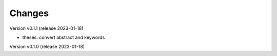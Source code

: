 ..
    Copyright (C) 2022 Graz University of Technology.

    invenio-workflows-tugraz is free software; you can redistribute it and/or
    modify it under the terms of the MIT License; see LICENSE file for more
    details.

Changes
=======

Version v0.1.1 (release 2023-01-18)

- theses: convert abstract and keywords


Version v0.1.0 (release 2023-01-18)




